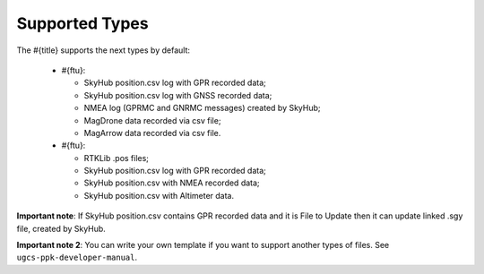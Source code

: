 Supported Types
===============

The #{title} supports the next types by default:

  * #{ftu}: 

    * SkyHub position.csv log with GPR recorded data;
    * SkyHub position.csv log with GNSS recorded data;
    * NMEA log (GPRMC and GNRMC messages) created by SkyHub;
    * MagDrone data recorded via csv file;
    * MagArrow data recorded via csv file.

  * #{ftu}:

    * RTKLib .pos files;
    * SkyHub position.csv log with GPR recorded data;
    * SkyHub position.csv with NMEA recorded data;
    * SkyHub position.csv with Altimeter data.

**Important note**: If SkyHub position.csv contains GPR recorded data and it is File to Update then it can update linked .sgy file, created by SkyHub.

**Important note 2**: You can write your own template if you want to support another types of files. See ``ugcs-ppk-developer-manual``.  

